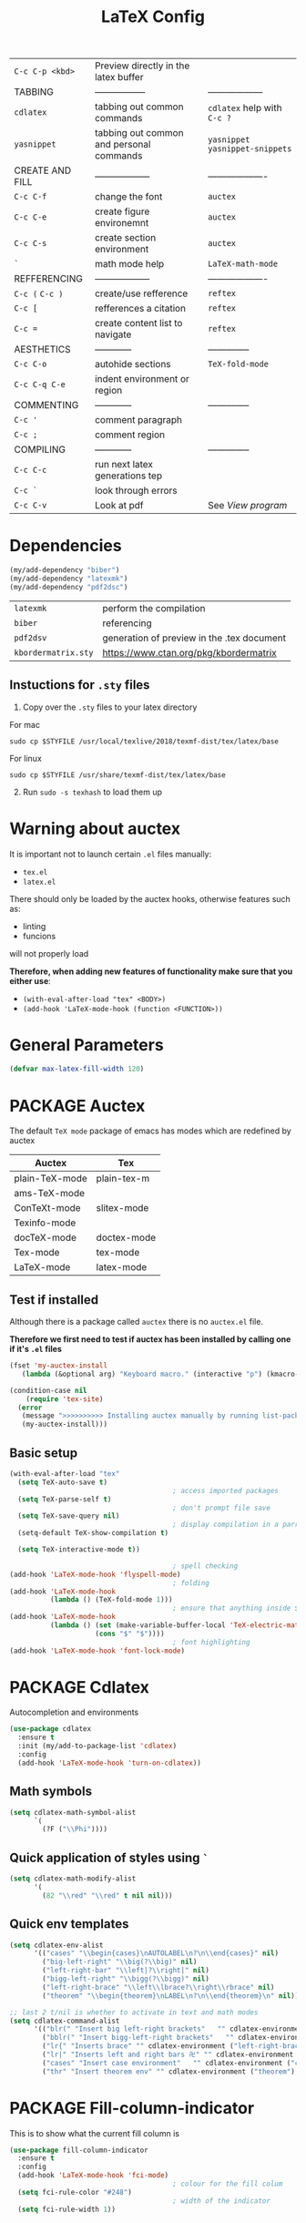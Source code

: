 #+TITLE: LaTeX Config
#+STARTUP: overview
#+PROPERTY: header-args :tangle yes

|-----------------+------------------------------------------+----------------------------------|
| =C-c C-p <kbd>= | Preview directly in the latex buffer     |                                  |
| TABBING         | -----------------                        | ------------------               |
| =cdlatex=       | tabbing out common commands              | =cdlatex= help with =C-c ?=      |
| =yasnippet=     | tabbing out common and personal commands | =yasnippet= =yasnippet-snippets= |
| CREATE AND FILL | ------------------                       | -------------------              |
| =C-c C-f=       | change the font                          | =auctex=                         |
| =C-c C-e=       | create figure environemnt                | =auctex=                         |
| =C-c C-s=       | create section environment               | =auctex=                         |
| =`=             | math mode help                           | =LaTeX-math-mode=                |
| REFFERENCING    | ------------------                       | -------------------              |
| =C-c (= =C-c )= | create/use refference                    | =reftex=                         |
| =C-c [=         | refferences a citation                   | =reftex=                         |
| =C-c ==         | create content list to navigate          | =reftex=                         |
| AESTHETICS      | ------------                             | --------------                   |
| =C-c C-o=       | autohide sections                        | =TeX-fold-mode=                  |
| =C-c C-q C-e=   | indent environment or region             |                                  |
| COMMENTING      | ------------                             | --------------                   |
| =C-c '=         | comment paragraph                        |                                  |
| =C-c ;=         | comment region                           |                                  |
| COMPILING       | ------------                             | --------------                   |
| =C-c C-c=       | run next latex generations tep           |                                  |
| =C-c `=         | look through errors                      |                                  |
| =C-c C-v=       | Look at pdf                              | See [[*View program =C-c C-v=][View program]]                 |
|-----------------+------------------------------------------+----------------------------------|

* Dependencies
#+BEGIN_SRC emacs-lisp
  (my/add-dependency "biber")
  (my/add-dependency "latexmk")
  (my/add-dependency "pdf2dsc")
 #+END_SRC

| =latexmk=           | perform the compilation                    |
| =biber=             | referencing                                |
| =pdf2dsv=           | generation of preview in the .tex document |
| =kbordermatrix.sty= | https://www.ctan.org/pkg/kbordermatrix     |

** Instuctions for =.sty= files
1. Copy over the =.sty= files to your latex directory
For mac
#+BEGIN_SRC shell :tangle no
  sudo cp $STYFILE /usr/local/texlive/2018/texmf-dist/tex/latex/base
 #+END_SRC
For linux
#+BEGIN_SRC shell :tangle no
  sudo cp $STYFILE /usr/share/texmf-dist/tex/latex/base
 #+END_SRC

2. [@2] Run =sudo -s texhash= to load them up

* Warning about auctex
It is important not to launch certain =.el= files manually:
- =tex.el=
- =latex.el=
There should only be loaded by the auctex hooks, otherwise features such as:
- linting
- funcions
will not properly load

*Therefore, when adding new features of functionality make sure that you either use*:
- =(with-eval-after-load "tex" <BODY>)=
- =(add-hook 'LaTeX-mode-hook (function <FUNCTION>))=

* General Parameters
#+BEGIN_SRC emacs-lisp
  (defvar max-latex-fill-width 120)
 #+END_SRC
* PACKAGE Auctex
The default =TeX mode= package of emacs has modes which are redefined by auctex
|----------------+-------------|
| *Auctex*       | *Tex*       |
|----------------+-------------|
| plain-TeX-mode | plain-tex-m |
| ams-TeX-mode   |             |
| ConTeXt-mode   | slitex-mode |
| Texinfo-mode   |             |
| docTeX-mode    | doctex-mode |
|----------------+-------------|
| Tex-mode       | tex-mode    |
| LaTeX-mode     | latex-mode  |
|----------------+-------------|

** Test if installed
Although there is a package called =auctex= there is no =auctex.el= file.

*Therefore we first need to test if auctex has been installed by calling one if it's =.el= files*

#+BEGIN_SRC emacs-lisp
  (fset 'my-auctex-install
     (lambda (&optional arg) "Keyboard macro." (interactive "p") (kmacro-exec-ring-item (quote ([134217848 108 105 115 116 45 112 97 99 107 97 103 101 115 return 19 97 117 99 116 101 120 return 105 120 121 113] 0 "%d")) arg)))

  (condition-case nil
      (require 'tex-site)
    (error
     (message ">>>>>>>>>> Installing auctex manually by running list-packages - Avoid closing emacs<<<<<<<<<<")
     (my-auctex-install)))
 #+END_SRC
** Basic setup
#+BEGIN_SRC emacs-lisp
  (with-eval-after-load "tex"
    (setq TeX-auto-save t)
                                          ; access imported packages
    (setq TeX-parse-self t)
                                          ; don't prompt file save
    (setq TeX-save-query nil)
                                          ; display compilation in a parrallel window
    (setq-default TeX-show-compilation t)

    (setq TeX-interactive-mode t))

                                          ; spell checking
  (add-hook 'LaTeX-mode-hook 'flyspell-mode)
                                          ; folding
  (add-hook 'LaTeX-mode-hook
            (lambda () (TeX-fold-mode 1)))
                                          ; ensure that anything inside $ $ is treated as math mode
  (add-hook 'LaTeX-mode-hook
            (lambda () (set (make-variable-buffer-local 'TeX-electric-math)
                       (cons "$" "$"))))
                                          ; font highlighting
  (add-hook 'LaTeX-mode-hook 'font-lock-mode)
 #+END_SRC
* PACKAGE Cdlatex
Autocompletion and environments
#+BEGIN_SRC emacs-lisp
  (use-package cdlatex
    :ensure t
    :init (my/add-to-package-list 'cdlatex)
    :config
    (add-hook 'LaTeX-mode-hook 'turn-on-cdlatex))
 #+END_SRC
** Math symbols
#+BEGIN_SRC emacs-lisp
  (setq cdlatex-math-symbol-alist
        `(
          (?F ("\\Phi"))))
 #+END_SRC
** Quick application of styles using =`=
#+BEGIN_SRC emacs-lisp
  (setq cdlatex-math-modify-alist
        '(
          (82 "\\red" "\\red" t nil nil)))
 #+END_SRC
** Quick env templates
#+BEGIN_SRC emacs-lisp
  (setq cdlatex-env-alist
        '(("cases" "\\begin{cases}\nAUTOLABEL\n?\n\\end{cases}" nil)
          ("big-left-right" "\\big(?\\big)" nil)
          ("left-right-bar" "\\left|?\\right|" nil)
          ("bigg-left-right" "\\bigg(?\\bigg)" nil)
          ("left-right-brace" "\\left\\lbrace?\\right\\rbrace" nil)
          ("theorem" "\\begin{theorem}\nLABEL\n?\n\\end{theorem}\n" nil)))

  ;; last 2 t/nil is whether to activate in text and math modes
  (setq cdlatex-command-alist
        '(("blr(" "Insert big left-right brackets"   "" cdlatex-environment ("big-left-right") t t)
          ("bblr(" "Insert bigg-left-right brackets"   "" cdlatex-environment ("bigg-left-right") t t)
          ("lr{" "Inserts brace" "" cdlatex-environment ("left-right-brace") t t)
          ("lr|" "Inserts left and right bars 卍" "" cdlatex-environment ("left-right-bar") t t)
          ("cases" "Insert case environment"   "" cdlatex-environment ("cases") t t)
          ("thr" "Insert theorem env" "" cdlatex-environment ("theorem") t nil)))
 #+END_SRC
* PACKAGE Fill-column-indicator
This is to show what the current fill column is
#+BEGIN_SRC emacs-lisp
  (use-package fill-column-indicator
    :ensure t
    :config
    (add-hook 'LaTeX-mode-hook 'fci-mode)
                                          ; colour for the fill colum
    (setq fci-rule-color "#248")
                                          ; width of the indicator
    (setq fci-rule-width 1))
 #+END_SRC

* PACKAGE Reftex
Referencing and bibliography
#+BEGIN_SRC emacs-lisp
  (use-package reftex
    :ensure t
    :init
    (my/add-to-package-list 'reftex)
    (add-hook 'LaTeX-mode-hook 'turn-on-reftex)
    (setq reftex-plug-into-AUCTeX t))
 #+END_SRC
* Colouring
#+BEGIN_SRC emacs-lisp
  ;; (custom-set-faces
  ;;  '(font-latex-bold-face ((t (:inherit bold))))
  ;;  '(font-latex-italic-face ((t (:inherit italic))))
  ;;  '(font-latex-math-face ((t (:foreground "#99c616"))))
  ;;  '(font-latex-sedate-face ((t (:foreground "burlywood")))))
 #+END_SRC
* Compilation Functions
*Some important AucTex commands and variables*
| =TeX-expand-list-builtin= | pair list tying command with a % expression e.g. =%s= -> evalutes the master latex file |
| =TeX-expand-list=         | this variables contains the above =TeX-expand-list-builtin                              |
| =Tex-command-expand=      | =(Tex-command-expand "commandInStringForm" 'TeX-master-file TeX-expand-list)=           |

** Supporing Functions
#+BEGIN_SRC emacs-lisp
  (defun my/latex/evaluate-subsitutions (command-script)
    "Subsititutes the %s variables in accordance with project's master file"
    (interactive)
    (TeX-command-expand command-script 'TeX-master-file TeX-expand-list))

  (defun my/latex/prepare-for-compilation (process-type)
    "Return a list (process-id, )"
    (let ((master-file (my/latex/get-master-file-name)))

      (list
       (concat process-type ":" master-file)
       )))

  (defun my/latex/get-master-file-name ()
    "Get the name of the master latex file in the current project"
    (interactive)
    (TeX-command-expand "%s" 'TeX-master-file TeX-expand-list))

  (defun my/latex/modeline-colour ()
    "Reads the number of active compilations and colours the modeline according to how many compilations are running"
    (let ((number-of-running-compilations
           (my/strings/recursive-count "Compile-PDF" (format "%s" (process-list)) 0)))
      (if (> number-of-running-compilations 0)
          (if (eq number-of-running-compilations 1)
              (message (format " Currently running %s compilation" number-of-running-compilations))
            (message (format " Currently running %s compilations" number-of-running-compilations)))
        (message " No running compilations"))))
 #+END_SRC
** =my/latex/compile=           =C-c C-c=
#+BEGIN_SRC emacs-lisp
  (defun my/latex/compile ()
    "Generate pdf with latexmk
  1) a process name is generated based off the name of the master file
  2) the actual command calls the =pdf_engine= script
  3) expansion if performed to change =%s= to the master file name"
    (interactive)
    (minibuffer-message (concat " Generating \"" (TeX-master-file) "\""))
    (let* (
                                          ; evaluate information for compilation
           (compilation-info (my/latex/prepare-for-compilation "Compile-PDF"))
                                          ; 1st arugment is unique process name
           (compilation-process-id (car compilation-info))
           (compilation-script
            (my/latex/evaluate-subsitutions (my/config-file-path-evaluate "my-scripts/latex/pdf_engine.sh %s"))))

      (ignore-errors
        ;; 1 - run compilation script
        (TeX-run-TeX compilation-process-id compilation-script (TeX-master-file)))

      ;; 3 - update modeline
      (my/latex/modeline-colour)))
 #+END_SRC
** =my/latex/exterminate=       =C-c C-j=
#+BEGIN_SRC emacs-lisp
  (defun my/latex/exterminate()
    "Kill the compile process for this project
  1) kill any running processes on this master files
  2) delete the buffer that was running that process
  3) move files into output directory
  4) close this buffer as well"

    (interactive)
    (let* (
           ;; 1 - evaluate information for running compilation
           (compilation-info (my/latex/prepare-for-compilation "Compile-PDF"))
                                          ; 1st argument is unique process name
           (compilation-process-id (car compilation-info))
           (cleanup-script
            (my/latex/evaluate-subsitutions (my/config-file-path-evaluate "my-scripts/latex/jew_engine.sh %s"))))

      ;; 2 - locate if the process is running
      (let ((process-to-kill (get-process compilation-process-id)))
        (if process-to-kill
            ;; 3 - get buffer the process is running in
            (let ((process-buffer (process-buffer process-to-kill)))
              (minibuffer-message (format " Exterminating \"%s\"" (my/latex/get-master-file-name)))
              ;; 4 - delete compliation process
                                          ; no queries
              (set-process-query-on-exit-flag process-to-kill nil)
                                          ; delete process
              (delete-process process-to-kill)
                                          ; delete buffer
              (kill-buffer process-buffer)

              ;; 5 - run cleanup script
              (shell-command cleanup-script)

              ;; 6 - cleanup buffers
              ;; (other-window 1)
              ;; (sleep-for 1)
              ;; (kill-buffer-and-window)
              (my/latex/modeline-colour)

              (minibuffer-message "卍 Extermination complete"))
          (minibuffer-message (format " No latex compilation is running for \"%s.tex\"" (my/latex/get-master-file-name)))))))


#+END_SRC
** TODO error checking =C-c C-w=
natively, auctex creates a list of errors once the compiling finishes.
here we make it do it explictly

#+BEGIN_SRC emacs-lisp
  ;; (defun ilya_latex-next-error (args)
  ;;   "Reads the compilation buffer and extracts errors to run through"
  ;;   (interactive "p")

  ;;   ;; 1 - search for active buffer (assign it to tempvar)
  ;;   (if-let ((tempvar (TeX-active-buffer)))

  ;;       ;; 2 - if open, go to that buffer and get all the errors
  ;;       (save-excursion
  ;;         (set-buffer (TeX-active-buffer))
  ;;         (TeX-parse-all-errors)

  ;;         ;; 3 - display error list
  ;;         (if TeX-error-list
  ;;             (minibuffer-message "ᛋᛋ Jew hunt finished ᛋᛋ"))

  ;;         ;; 4 - iterate through error list
  ;;         (call-interactively (function TeX-next-error))
  ;;         ;; clear region
  ;;         (delete-region (point-min) (point-max))
  ;;         (minibuffer-message "ᛋᛋ Make this totally aryan, free from scheckel mounds ᛋᛋ"))

  ;;     (minibuffer-message "ᛋᛋ But mein Führer - there's no-one running ᛋᛋ")))

  ;; (add-hook 'LaTeX-mode-hook (lambda ()
  ;;                              (local-unset-key (kbd "C-c C-w"))
  ;;                              (local-set-key (kbd "C-c C-w") (function ilya_latex-next-error))))

  ;; (defmacro my-save-excursion (&rest forms)
  ;;   (let ((old-point (gensym "old-point"))
  ;;         (old-buff (gensym "old-buff")))
  ;;     `(let ((,old-point (point))
  ;;            (,old-buff (current-buffer)))
  ;;        (prog1
  ;;            (progn ,@forms)
  ;;          (unless (eq (current-buffer) ,old-buff)
  ;;            (switch-to-buffer ,old-buff))
  ;;          (goto-char ,old-point)))))
 #+END_SRC
* Functions General
** =my/latex/buffer-fill-column=
#+BEGIN_SRC emacs-lisp
  (defun my/latex/buffer-fill-column ()
    "Evaluate the width that the fill column should be set to and set it"
    (interactive)

    (let ((initial-fill-width (- (window-width) 10))
          (max-fill-width max-latex-fill-width))

      ;; 1- set the width to 94 max
      (if (> max-fill-width initial-fill-width)
          (set-fill-column initial-fill-width)
        (set-fill-column max-fill-width))))
 #+END_SRC
** =my/latex/save-buffer=       =C-x C-s=
#+BEGIN_SRC emacs-lisp
  (defun my/latex/save-buffer ()
    "Save the current buffer and performs indent"
    (interactive)

    ;; 1 - update fill column
    (my/latex/buffer-fill-column)

    (my/latex/indent-buffer)
    ;; 2 - save file
    (save-buffer))
 #+END_SRC
** =my/latex/indent-buffer=
#+BEGIN_SRC emacs-lisp
  (defun my/latex/indent-buffer ()
    "Indents the full buffer"
    (interactive)
    (let ((fill-width (my/latex/buffer-fill-column)))
      (ignore-errors (LaTeX-fill-buffer fill-width))))
 #+END_SRC
** =my/latex/reftex-reference=
#+BEGIN_SRC emacs-lisp
  ;; (defun my/latex/reftex-reference (&optional type no-insert cut)
  ;;   "Make a LaTeX reference.  Look only for labels of a certain TYPE.
  ;; With prefix arg, force to rescan buffer for labels.  This should only be
  ;; necessary if you have recently entered labels yourself without using
  ;; reftex-label.  Rescanning of the buffer can also be requested from the
  ;; label selection menu.
  ;; The function returns the selected label or nil.
  ;; If NO-INSERT is non-nil, do not insert \\ref command, just return label.
  ;; When called with 2 C-u prefix args, disable magic word recognition."

  ;;   (interactive)

  ;;   ;; Check for active recursive edits
  ;;   (reftex-check-recursive-edit)

  ;;   ;; Ensure access to scanning info and rescan buffer if prefix is '(4)
  ;;   (reftex-access-scan-info current-prefix-arg)

  ;;   (let ((reftex-refstyle (when (and (boundp 'reftex-refstyle) reftex-refstyle)
  ;;                            reftex-refstyle))
  ;;         (reftex-format-ref-function reftex-format-ref-function)
  ;;         (form "\\ref{%s}")
  ;;         label labels sep sep1 style-alist)

  ;;     (unless reftex-refstyle
  ;;       (if reftex-ref-macro-prompt
  ;;           (progn
  ;;             ;; Build a temporary list which handles more easily.
  ;;             (dolist (elt reftex-ref-style-alist)
  ;;               (when (member (car elt) (reftex-ref-style-list))
  ;;                 (mapc (lambda (x)
  ;;                         (add-to-list 'style-alist (cons (cadr x) (car x)) t))
  ;;                       (nth 2 elt))))
  ;;             ;; Prompt the user for the macro.
  ;;             (let ((key (reftex-select-with-char
  ;;                         "" (concat "SELECT A REFERENCE FORMAT\n\n"
  ;;                                    (mapconcat
  ;;                                     (lambda (x)
  ;;                                       (format "[%c] %s  %s" (car x)
  ;;                                               (if (> (car x) 31) " " "")
  ;;                                               (cdr x)))
  ;;                                     style-alist "\n")))))
  ;;               (setq reftex-refstyle (cdr (assoc key style-alist)))
  ;;               (unless reftex-refstyle
  ;;                 (error "No reference macro associated with key `%c'" key))))
  ;;         ;; Get the first macro from `reftex-ref-style-alist' which
  ;;         ;; matches the first entry in the list of active styles.
  ;;         (setq reftex-refstyle
  ;;               (or (caar (nth 2 (assoc (car (reftex-ref-style-list))
  ;;                                       reftex-ref-style-alist)))
  ;;                   ;; Use the first entry in r-r-s-a as a last resort.
  ;;                   (caar (nth 2 (car reftex-ref-style-alist)))))))

  ;;     (unless type
  ;;       ;; Guess type from context
  ;;       (if (and reftex-guess-label-type
  ;;                (setq type (reftex-guess-label-type)))
  ;;           (setq cut (cdr type)
  ;;                 type (car type))
  ;;         (setq type (reftex-query-label-type))))

  ;;     ;; Have the user select a label
  ;;     (set-marker reftex-select-return-marker (point))
  ;;     (setq labels (save-excursion
  ;;                    (reftex-offer-label-menu type)))
  ;;     (reftex-ensure-compiled-variables)
  ;;     (set-marker reftex-select-return-marker nil)
  ;;     ;; If the first entry is the symbol 'concat, concat all labels.
  ;;     ;; We keep the cdr of the first label for typekey etc information.
  ;;     (if (eq (car labels) 'concat)
  ;;         (setq labels (list (list (mapconcat 'car (cdr labels) ",")
  ;;                                  (cdr (nth 1 labels))))))
  ;;     (setq type (nth 1 (car labels))
  ;;           form (or (cdr (assoc type reftex-typekey-to-format-alist))
  ;;                    form))

  ;;     (cond
  ;;      (no-insert
  ;;       ;; Just return the first label
  ;;       (car (car labels)))
  ;;      ((null labels)
  ;;       (message "Quit")
  ;;       nil)
  ;;      (t
  ;;       (while labels
  ;;         (setq label (car (car labels))
  ;;               sep (nth 2 (car labels))
  ;;               sep1 (cdr (assoc sep reftex-multiref-punctuation))
  ;;               labels (cdr labels))
  ;;         (when cut
  ;;           (backward-delete-char cut)
  ;;           (setq cut nil))

  ;;         ;; remove ~ if we do already have a space
  ;;         (when (and (= ?~ (string-to-char form))
  ;;                    (member (preceding-char) '(?\ ?\t ?\n ?~)))
  ;;           (setq form (substring form 1)))
  ;;         ;; do we have a special format?
  ;;         (unless (string= reftex-refstyle "\\ref")
  ;;           (setq reftex-format-ref-function 'reftex-format-special))
  ;;         ;; ok, insert the reference
  ;;         (if sep1 (insert sep1))
  ;;         (let ((temp-refference
  ;;                (if reftex-format-ref-function
  ;;                    (funcall reftex-format-ref-function label form reftex-refstyle)
  ;;                  (format form label label))))
  ;;           (setq temp-refference (my/extract-string "\\(ref{\\)\\(.*\\)\\(}\\)" 2 temp-refference)))

  ;;         ;; take out the initial ~ for good
  ;;         (and (= ?~ (string-to-char form))
  ;;              (setq form (substring form 1))))
  ;;       (message "")
  ;;       label))))
 #+END_SRC
* Regexp colouring
*Suppose we want to highlight certain constructs in a document*
The first thing that would happen, is latex searches for matching expressions - we need to create a rule for it to do so by running =(regexp-opt '("string1" "string2" etc) OPTION)

It would be a mumble jumble like with a lot of escapes
="\\(«\\(.+?\\|\n\\)\\)\\(+?\\)\\(»\\)"=
|-----------+------------------------------------------|
| .         | matches any character                    |
| ^ or $    | start or end of line                     |
| ?         | repeat the previos match 0 or 1 time     |
| +         | repeat the previous match 1 or more time |
| *         | repeat previous match 0 or more times    |
| [^x]      | any symbol appart from x                 |
| [:ascii:] | match ascii characters                   |
|-----------+------------------------------------------|

** DOWN Blocks
#+BEGIN_SRC emacs-lisp
  ;; (defface my/face/latex-red
  ;;   '((t :background "#964854"
  ;;        :weight bold
  ;;        ))
  ;;   "Face for red blocks")

  ;; (defface my/face/latex-gold
  ;;   '((t :background "gold1"
  ;;        :weight bold
  ;;        ))
  ;;   "")

  ;; (defface my/face/latex-blue
  ;;   '((t :background "#464896"
  ;;        :weight bold
  ;;        ))
  ;;   "Face for blue blocks")

  ;; (font-lock-add-keywords 'latex-mode
  ;;                         '(("\\(\\\\red\{\\)\\(\\(.\\|\\Ca\\)*?\\)\\(\}\\\\ec\\)"
  ;;                            (1 'ilya_face-latex-red t)
  ;;                            (4 'ilya_face-latex-red t))))

  ;; (font-lock-add-keywords 'latex-mode
  ;;                         '(("\\(\\\\blue\{\\)\\(\\(.\\|\\Ca\\)*?\\)\\(\}\\\\ec\\)"
  ;;                            (1 'ilya_face-latex-blue t)
  ;;                            (4 'ilya_face-latex-blue t))))

  ;; (font-lock-add-keywords 'latex-mode
  ;;                         '(("\\(\\\\gold\{\\)\\(\\(.\\|\\Ca\\)*?\\)\\(\}\\\\ec\\)"
  ;;                            (1 'ilya_face-latex-gold t)
  ;;                            (4 'ilya_face-latex-gold t))))
 #+END_SRC

** Comments
#+BEGIN_SRC emacs-lisp
  (defface my/face/latex-background
    '((t :background "#2d3743"
         :foreground "#3a3a6e"
         :weight bold
         ))
    "Face for red blocks"
    :group 'my-latex)

  (defface my/face/latex-title
    '((t :foreground "firebrick1"
         :slant italic
         :overline t
         ))
    "Face for comments"
    :group 'my-latex)

  (font-lock-add-keywords 'latex-mode
                          '(("\\(%\\{2,\\}\\)\\(\s.*\\)\\($\\)"
                             (1 'my/face/latex-title t)
                             (2 'my/face/latex-title t))))
 #+END_SRC
* View program    =C-c C-v=
*Skim on os-x*
- skim is run, reading the current line in the emacs buffer and highlighting it in the pdf
- =syntex.gz= file needs to be in the directory for this to occur, so it's copied
|-------------------+------------------------------------------------------|
| *Unique to skim*  |                                                      |
| =-b=              | inserts a reading bar into the pdf                   |
| =-g=              | tells it to load in background                       |
|-------------------+------------------------------------------------------|
| *Unique to emacs* | commands in TeX-expand-list-builtin in =tex.el= file |
| =%s=              | master latex file                                    |
| =%n=              | is the line number we are on                         |
| =%o=              | is the output file name                              |
| =%b=              | is the tex file name                                 |
|-------------------+------------------------------------------------------|

#+BEGIN_SRC emacs-lisp
  (with-eval-after-load "tex"
    (setq TeX-view-program-list TeX-view-program-list-builtin)

    (if (string-equal system-type "darwin")
        (progn
          (let ((skim-view-script (my/config-file-path-evaluate "my-scripts/latex/skim_view.sh %s %n %o %b")))
            (add-to-list 'TeX-view-program-list
                                          ; over here I escape (`) the bracketed region. Anything I want to evaluate I prepend with a comma
                         `("SkimViewer" ,skim-view-script))
            (setq TeX-view-program-selection '((output-pdf "SkimViewer")))))
      (progn
        (setq TeX-view-program-selection '((output-pdf "Zathura")))
        (my/add-dependency "zathura"))))
 #+END_SRC
* Keybindings
#+BEGIN_SRC emacs-lisp
  ;;(ad d-hook 'LaTeX-mode-hook (lambda ()
  ;;                              (local-unset-key (kbd "C-c C-a"))
  ;;                              (local-unset-key (kbd "C-c C-b"))
  ;;                              (local-unset-key (kbd "C-c C-d"))
  ;;                              (local-unset-key (kbd "C-c C-k"))
  ;;                              (local-unset-key (kbd "C-c C-r"))
  ;;                              (local-unset-key (kbd "C-c C-z"))
  ;;                              (local-unset-key (kbd "C-c ESC"))
  ;;                              (local-unset-key (kbd "C-c C-t"))
  ;;                              (local-unset-key (kbd "C-c <")) ;;index and glossary
  ;;                              (local-unset-key (kbd "C-c /")) ;;index
  ;;                              (local-unset-key (kbd "C-c \\")) ;;index
  ;;                              (local-unset-key (kbd "C-c >")) ;;index
  ;;                              (local-unset-key (kbd "C-c _")) ;;set master file
  ;;                              (local-unset-key (kbd "C-c C-n")) ;;normal mode (use C-c #)
  ;;                              (local-unset-key (kbd "C-c ~")) ;;math mode
  ;;                              (local-unset-key (kbd "C-c }")) ;;up list
  ;;                              (local-unset-key (kbd "C-c `")) ;TeX-next-error
  ;;                              (local-unset-key (kbd "C-c ^")) ;TeX-home-buffer
  ;;                              (local-unset-key (kbd "C-x `")) ;next-error
  ;;                              ))
  (defun my/latex/insert-underscore (args)
    "Inserts an underscore, because the jews put in dollars around it"
    (interactive "P")
    (insert "_"))

  (with-eval-after-load "latex"
    (define-key LaTeX-mode-map (kbd "C-x C-s") (function my/latex/save-buffer))
    (define-key LaTeX-mode-map (kbd "C-c C-j") (function my/latex/exterminate))
    (define-key LaTeX-mode-map (kbd "C-c C-c") (function  my/latex/compile))
    (define-key LaTeX-mode-map (kbd "C-c C-u") (function my/latex/insert-underscore)))
  ;; ;; (add-hook 'LaTeX-mode-hook (lambda ()
  ;; ;;
  ;; (define-key LaTeX-mode-map (kbd "C-c C-n") (function next-error))
  ;;                              (define-key LaTeX-mode-map (kbd "C-c C-;") (function comment-line))
  ;;                              (define-key LaTeX-mode-map (kbd "C-c C-q") (function my/latex/indent-buffer))
  ;;                              (define-key LaTeX-mode-map (kbd "C-c C-h") (function TeX-home-buffer))
  ;;                              (define-key LaTeX-mode-map (kbd "C-x C-s") (function my/latex/save-buffer))))
 #+END_SRC
